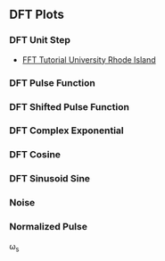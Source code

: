 ** DFT Plots
*** DFT Unit Step
- [[http://www.phys.nsu.ru/cherk/fft.pdf][FFT Tutorial University Rhode Island]]
#+ATTR_LATEX: :options bgcolor=gray!30
#+NAME: DTFT Unit Step
#+BEGIN_SRC octave :exports results :results file
  N=64;             # Samples
  n=0:N-1;          # Discrete Time Vector
  time_shift=0;    # Time shift of the step signal
  F=[-N/2:N/2-1]/N; #Frequency Vector in Radians the spectrum goes from -fs/2 to fs/2

  x0=zeros(time_shift,1);
  x1=ones(N-time_shift,1);
  X=[x0;x1];
  X1=fft(X,N);                                # Compute the dft of X1 using FFT algorithm
  # Graphik
  figure( 1, "visible", "off" )               # Do not open the graphic window in org

  subplot(2,2,[1,2]), stem(n,X, "filled", "linewidth", 2, "markersize", 6), axis([-2 N+2 0 1.2]), title 'Unit Step';
  grid on;
  xlabel("Discrete Time Vector");
  ylabel("Hight");

  F=[-N/2:N/2-1]/N;                           #Frequency Vector in Radians the spectrum goes from -fs/2 to fs/2
  subplot(2,2,3),plot(F,fftshift(abs(X1)), "linewidth", 2);
  grid minor;
  xlabel("Discrete Frequency omega");
  ylabel("Magnitude");

  subplot(2,2,4),plot(F,fftshift(angle(X1)), "linewidth", 2)
  grid minor;
  xlabel("Discrete Frequency omega");
  ylabel("Phase [radiants]");

                                  # Org-Mode speci
  print -dpng "-S800,400" ./image/dtft_unit_step.png;
  ans = "./image/dtft_unit_step.png";
#+END_SRC

#+results: DTFT Unit Step

*** DFT Pulse Function
#+ATTR_LATEX: :options bgcolor=gray!30
#+NAME: Step Function
#+BEGIN_SRC octave :exports results :results file
   pkg load signal
   N=64;
     fo1=8;
     n=0:N-1;

     x1=rectpuls(2*pi*fo1*n/N,10);
     X1=fft(x1);                                # Compute the dft of X1 using FFT algorithmw

     # Graphik  
     figure( 1, "visible", "off" )               # Do not open the graphic window in org

     ## subplot(6,2,[1,2])
     ## plot(x1), axis([-5 N+5 -1 1])
     ## grid on;

     subplot(3,2,[1,2])
     stem(x1, "filled", "linewidth", 2, "markersize", 6), axis([-5 N+5 -1 1])
     grid on;

     subplot(3,2,3),plot(n-N/2, real(X1), "linewidth", 2);  axis([-N/2-5 N/2+5 -1 10]) 
     grid on;
     xlabel("Sample");
     ylabel("X_1[k]");
     title("Real Part");

     subplot(3,2,4),plot(n-N/2, imag(X1), "linewidth", 2), axis([-N/2-5 N/2+5 -5 5])
     grid on;
     xlabel("Sample");
     ylabel("X_1[k]");
     title("Imaginary Part");

     subplot(3,2,5),plot(n-N/2,fftshift(abs(X1)), "linewidth", 2);  axis([-N/2-5 N/2+5 -1 10]) 
     grid on;
     xlabel("Sample");
     ylabel("X_1[k]");
     title("Magnitude");

     subplot(3,2,6),plot(n-N/2,fftshift(angle(X1)), "linewidth", 2), axis([-N/2-5 N/2+5 -5 5])
     grid on;
     xlabel("Sample");
     ylabel("X_1[k]");
     title("Phase");

     # Org-Mode specific setting
     print -dpng "-S800,600" ./image/pulse.png;
     ans = "./image/pulse.png";
#+END_SRC

*** DFT Shifted Pulse Function
#+ATTR_LATEX: :options bgcolor=gray!30
#+NAME: DTFT Shifted Step
#+BEGIN_SRC octave :exports results :results file
  N=64;             # Samples
  n=0:N-1;          # Discrete Time Vector
  time_shift=58;    # Time shift of the step signal
  F=[-N/2:N/2-1]/N; #Frequency Vector in Radians the spectrum goes from -fs/2 to fs/2

  x0=zeros(time_shift,1);
  x1=ones(N-time_shift,1);
  X=[x0;x1];
  X1=fft(X,N);                                # Compute the dft of X1 using FFT algorithmw

  # Graphik 
  figure( 1, "visible", "off" )               # Do not open the graphic window in org

  subplot(2,2,[1,2]), stem(n,X, "filled", "linewidth", 2, "markersize", 6), axis([-2 N+2 0 1.2]), title 'Unit Step shifted of 58 Units';
  grid on;
  xlabel("Discrete Time Vector");
  ylabel("Hight");

  subplot(2,2,3),plot(F,fftshift(abs(X1)), "linewidth", 2);
  grid minor;
  xlabel("Discrete Frequency omega");
  ylabel("Magnitude");

  subplot(2,2,4),plot(F,fftshift(angle(X1)), "linewidth", 2);
  grid minor;
  xlabel("Discrete Frequency omega");
  ylabel("Phase [radiants]");

                                  # Org-Mode speci
  print -dpng "-S800,400" ./image/dtft_shifted_step.png;
  ans = "./image/dtft_shifted_step.png";
#+END_SRC

*** DFT Complex Exponential
#+ATTR_LATEX: :options bgcolor=gray!30
#+NAME: DTFT
#+BEGIN_SRC octave :exports results :results file
    pkg load communications signal

    n=-5:5;
    x = (-0.9).^n;
    k=-200:200;
    w=(2*pi/100)*k;
    X=x*(exp(-j*2*pi/100)).^(n'*k);
    magX=abs(X);
    phaseX=angle(X);

    # Graphik 
    figure( 1, "visible", "off" )               # Do not open the graphic window in org

   subplot(2,2,[1,2])
   stem(x, "filled", "linewidth", 2, "markersize", 6)
   grid on;

   subplot(2,2,3); plot(w/(2*pi),magX, "linewidth", 2);  axis([-2  2  0  15]);
    xlabel('frequency in units of pi'); ylabel('|X|');
    title('Magnitude Part');
    grid on;

    subplot(2,2,4); plot(w/(2*pi),phaseX, "linewidth", 2); axis([-2  2  -pi  pi]);
    xlabel('frequency in units of pi'); ylabel('radians/pi');
    title('Phase Part');
    grid on;

    # Org-Mode speci
    print -dpng "-S800,400" ./image/dtft.png;
    ans = "./image/dtft.png";
#+END_SRC

*** DFT Cosine
#+ATTR_LATEX: :options bgcolor=gray!30
#+NAME: Cosine
#+BEGIN_SRC octave :exports results :results file
    N=64;
    fo1=8;
    n=0:N-1;
  
    x1=0.5.*cos(2*pi*fo1*n/N);
    X1=fft(x1);                                # Compute the dft of X1 using FFT algorithmw
    
    # Graphik  
    figure( 1, "visible", "off" )               # Do not open the graphic window in org
  
    subplot(2,2,[1,2])
    stem(x1, "filled", "linewidth", 2, "markersize", 6), axis([-5 N+5 -1 1])
    grid on;
    #stem(n-N/2,fftshift(x1))

    subplot(2,2,3),stem(n-N/2,fftshift(abs(X1)), "filled", "linewidth", 2, "markersize", 6), axis([-N/2-5 N/2+5 0 20])  # Move frequency 0 to the center
    grid minor;
    xlabel("Sample");
    ylabel("X_1[k]");
    title("Real Part");

    subplot(2,2,4), stem(n-N/2, fftshift(imag(X1)), "filled", "linewidth", 2, "markersize", 6), axis([-N/2-5 N/2+5 -20 20])
    grid minor;
    xlabel("Sample");
    ylabel("X_1[k]");
    title("Imaginary Part");
  
    # Org-Mode specific setting
    print -dpng "-S800,400" ./image/dtft_cosine.png;
    ans = "./image/dtft_cosine.png"; 
#+END_SRC

*** DFT Sinusoid Sine
#+ATTR_LATEX: :options bgcolor=gray!30
#+NAME: Sine
#+BEGIN_SRC octave :exports results :results file
  N=64;
  fo1=8;
  n=0:N-1;
  
  x1=0.5.*sin(2*pi*fo1*n/N);
  X1=fft(x1);                                # Compute the dft of X1 using FFT algorithmw
    
  # Graphik  
  figure( 1, "visible", "off" )               # Do not open the graphic window in org
  
  subplot(2,2,[1,2])
  stem(x1, "filled", "linewidth", 2, "markersize", 6), axis([-5 N+5 -1 1])
  grid on;
  
  subplot(2,2,3),stem(n-N/2,fftshift(abs(X1)), "filled", "linewidth", 2, "markersize", 6), axis([-N/2-5 N/2+5 0 20])  # Move frequency 0 to the center
  grid minor;
  xlabel("Sample");
  ylabel("X_1[k]");
  title("Real Part");

  subplot(2,2,4),stem(n-N/2,fftshift(imag(X1)), "filled", "linewidth", 2, "markersize", 6), axis([-N/2-5 N/2+5 -20 20])
  grid minor;
  xlabel("Sample");
  ylabel("X_1[k]");
  title("Imaginary Part");
  
  
  # Org-Mode specific setting
  print -dpng "-S800,400" ./image/dtft_sine.png;
  ans = "./image/dtft_sine.png";
#+END_SRC

*** Noise
#+ATTR_LATEX: :options bgcolor=gray!30
#+NAME: Noise
#+BEGIN_SRC octave :exports results :results file
  pkg load communications signal

    t = (0:0.1:10);
    x = sawtooth(t);
    y = awgn(x,10,3,'measured');
    # Graphik 
    figure( 1, "visible", "off" )               # Do not open the graphic window in org

    plot(t,x,t, y, "linewidth", 2)
    legend('Original Signal','Signal with AWGN')
    grid on;
  
    # Org-Mode speci
    print -dpng "-S800,200" ./image/step_awgn.png;
    ans = "./image/step_awgn.png";
#+END_SRC

#+results: Noise
[[file:./image/step_awgn.png]]

*** Normalized Pulse
\omega_s
#+ATTR_LATEX: :options bgcolor=gray!30
#+NAME: normalized
#+BEGIN_SRC octave :exports results :results file
  N = 20;
  x = [0:100]/100;
  f = ones(1,101)*1/2;
  for i = 1:2:N
    a = 2/pi/i;f = f + a*sin(2*pi*i*x);
  end
  figure( 1, "visible", "off" )               # Do not open the graphic window in org
  plot(x, f, "linewidth", 2), axis([-0.5 1.5 -0.5 1.5])
  grid on;
                      # Org-Mode specific setting
  print -dpng "-S800,200" ./image/normalized.png;
  ans = "./image/normalized.png";

#+END_SRC

#+results: normalized
[[file:./image/normalized.png]]
